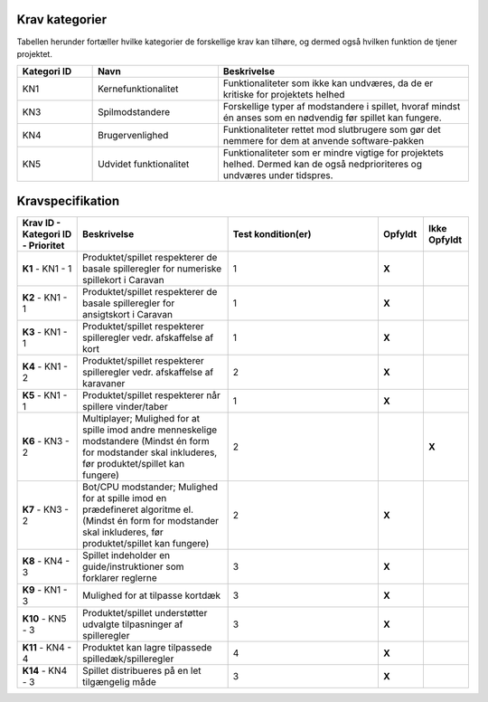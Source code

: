 
Krav kategorier
^^^^^^^^^^^^^^^^^^^^^^^^^^^^^^^^^^

Tabellen herunder fortæller hvilke kategorier de forskellige krav kan tilhøre, og dermed også hvilken funktion de tjener projektet.

.. list-table::
   :widths: 15 25 50 
   :header-rows: 1

   * - Kategori ID
     - Navn
     - Beskrivelse

   * - KN1
     - Kernefunktionalitet
     - Funktionaliteter som ikke kan undværes, da de er kritiske for projektets helhed


   * - KN3
     - Spilmodstandere
     - Forskellige typer af modstandere i spillet, hvoraf mindst én anses som en nødvendig før spillet kan fungere.


   * - KN4
     - Brugervenlighed
     - Funktionaliteter rettet mod slutbrugere som gør det nemmere for dem at anvende software-pakken

   * - KN5
     - Udvidet funktionalitet
     - Funktionaliteter som er mindre vigtige for projektets helhed. Dermed kan de også nedprioriteres og undværes under tidspres.


.. TODO Kevin: Not used if we're not including out skipped demands
   * - KN6
     - Telemetri/Logning
     - Mulighed for at tilgå historisk data for handlinger og statistikker



Kravspecifikation
^^^^^^^^^^^^^^^^^^^^^^^^^^^^^^^^^^

.. list-table::
   :widths: 20 50 50 15 15
   :header-rows: 1

   * - Krav ID - Kategori ID - Prioritet
     - Beskrivelse
     - Test kondition(er)
     - Opfyldt
     - Ikke Opfyldt

   * - **K1** - KN1 - 1
     - Produktet/spillet respekterer de basale spilleregler for numeriske spillekort i Caravan
     - 1
     - **X**
     -  

   * - **K2** - KN1 - 1
     - Produktet/spillet respekterer de basale spilleregler for ansigtskort i Caravan
     - 1
     - **X**
     -  

   * - **K3** - KN1 - 1
     - Produktet/spillet respekterer spilleregler vedr. afskaffelse af kort
     - 1
     - **X**
     - 

   * - **K4** - KN1 - 2
     - Produktet/spillet respekterer spilleregler vedr. afskaffelse af karavaner
     - 2
     - **X**
     -  

   * - **K5** - KN1 - 1
     - Produktet/spillet respekterer når spillere vinder/taber
     - 1
     - **X**
     -  

   * - **K6** - KN3 - 2
     - Multiplayer; Mulighed for at spille imod andre menneskelige modstandere (Mindst én form for modstander skal inkluderes, før produktet/spillet kan fungere)
     - 2
     -  
     - **X**

   * - **K7** - KN3 - 2
     - Bot/CPU modstander; Mulighed for at spille imod en prædefineret algoritme el. (Mindst én form for modstander skal inkluderes, før produktet/spillet kan fungere)
     - 2
     - **X**
     -  

   * - **K8** - KN4 - 3
     - Spillet indeholder en guide/instruktioner som forklarer reglerne
     - 3
     - **X**
     -  

   * - **K9** - KN1 - 3
     - Mulighed for at tilpasse kortdæk
     - 3
     - **X**
     -  

   * - **K10** - KN5 - 3
     - Produktet/spillet understøtter udvalgte tilpasninger af spilleregler
     - 3
     - **X**
     -  

   * - **K11** - KN4 - 4
     - Produktet kan lagre tilpassede spilledæk/spilleregler
     - 4
     - **X**
     -  

   * - **K14** - KN4 - 3
     - Spillet distribueres på en let tilgængelig måde
     - 3
     - **X**
     -  



.. TODO Kevin: Do we want to include the demands we decided against? assert(none_of_these_are_relevant_for_case_or_problemformulering)
   * - **K12** - KN6 - 5
     - Produktet/spillet kan logge træk i spillet, til database og eller blot i spillet.
     - 5
     - 
     - **x**

   * - **K13** - KN3 - 6
     - AI modstander (med ML). Sandsynligvis vha. integration med generativ AI model. (Mindst én form for modstander skal inkluderes, før produktet/spillet kan fungere). Denne modstandertype er nedprioriteret grundet kompleksitet.
     - 6
     - 
     - **x**


  

